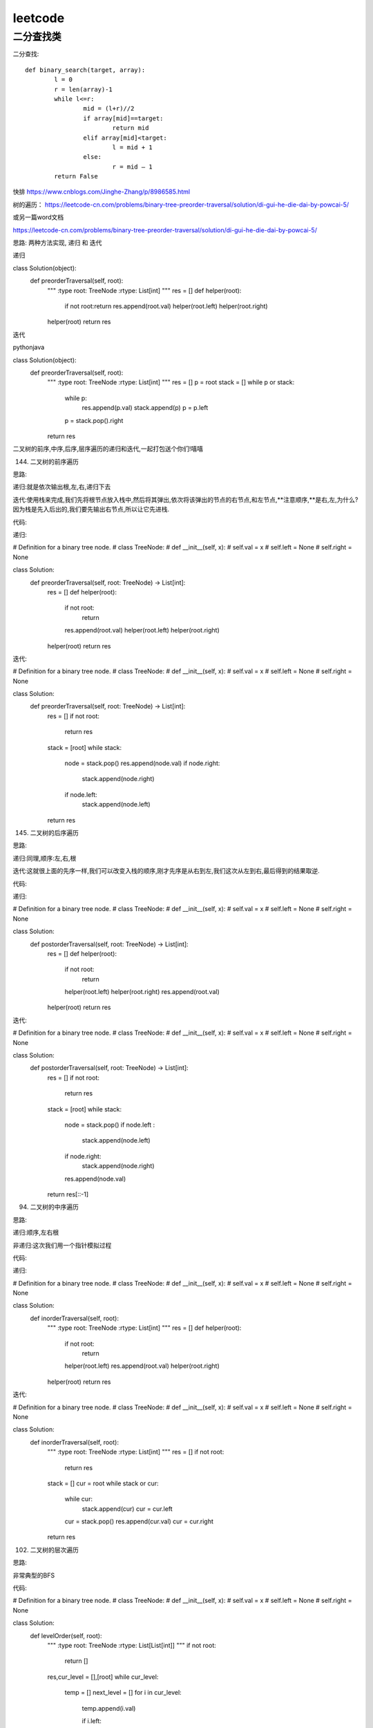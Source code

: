 .. knowledge_record documentation master file, created by
   sphinx-quickstart on Tue July 4 21:15:34 2020.
   You can adapt this file completely to your liking, but it should at least
   contain the root `toctree` directive.

******************
leetcode
******************

二分查找类
==================



二分查找::

	def binary_search(target, array):
		l = 0
		r = len(array)-1
		while l<=r:
			mid = (l+r)//2
			if array[mid]==target:
				return mid
			elif array[mid]<target:
				l = mid + 1
			else:
				r = mid – 1
		return False


快排
https://www.cnblogs.com/Jinghe-Zhang/p/8986585.html

树的遍历：
https://leetcode-cn.com/problems/binary-tree-preorder-traversal/solution/di-gui-he-die-dai-by-powcai-5/

或另一篇word文档

https://leetcode-cn.com/problems/binary-tree-preorder-traversal/solution/di-gui-he-die-dai-by-powcai-5/

思路:
两种方法实现, 递归 和 迭代

递归

class Solution(object):
    def preorderTraversal(self, root):
        """
        :type root: TreeNode
        :rtype: List[int]
        """
        res = []
        def helper(root):
            if not root:return 
            res.append(root.val)
            helper(root.left)
            helper(root.right)
        helper(root)
        return res
迭代

pythonjava

class Solution(object):
    def preorderTraversal(self, root):
        """
        :type root: TreeNode
        :rtype: List[int]
        """
        res = []
        p = root
        stack = []
        while p or stack:
            while p:
                res.append(p.val)
                stack.append(p)
                p = p.left
            p = stack.pop().right
        return res
二叉树的前序,中序,后序,层序遍历的递归和迭代,一起打包送个你们!嘻嘻

144. 二叉树的前序遍历

思路:

递归:就是依次输出根,左,右,递归下去

迭代:使用栈来完成,我们先将根节点放入栈中,然后将其弹出,依次将该弹出的节点的右节点,和左节点,**注意顺序,**是右,左,为什么?因为栈是先入后出的,我们要先输出右节点,所以让它先进栈.

代码:

递归:


# Definition for a binary tree node.
# class TreeNode:
#     def __init__(self, x):
#         self.val = x
#         self.left = None
#         self.right = None

class Solution:
    def preorderTraversal(self, root: TreeNode) -> List[int]:
        res = []
        def helper(root):
            if not root:
                return 
            res.append(root.val)
            helper(root.left)
            helper(root.right)
        helper(root)
        return res
迭代:


# Definition for a binary tree node.
# class TreeNode:
#     def __init__(self, x):
#         self.val = x
#         self.left = None
#         self.right = None

class Solution:
    def preorderTraversal(self, root: TreeNode) -> List[int]:
        res = []
        if not root:
            return res
        stack = [root]
        while stack:
            node = stack.pop()
            res.append(node.val)
            if node.right:
                stack.append(node.right)
            if node.left:
                stack.append(node.left)
        return res
145. 二叉树的后序遍历

思路:

递归:同理,顺序:左,右,根

迭代:这就很上面的先序一样,我们可以改变入栈的顺序,刚才先序是从右到左,我们这次从左到右,最后得到的结果取逆.

代码:

递归:


# Definition for a binary tree node.
# class TreeNode:
#     def __init__(self, x):
#         self.val = x
#         self.left = None
#         self.right = None

class Solution:
    def postorderTraversal(self, root: TreeNode) -> List[int]:
        res = []
        def helper(root):
            if not root:
                return 
            helper(root.left)
            helper(root.right)
            res.append(root.val)
        helper(root)
        return res
迭代:


# Definition for a binary tree node.
# class TreeNode:
#     def __init__(self, x):
#         self.val = x
#         self.left = None
#         self.right = None

class Solution:
    def postorderTraversal(self, root: TreeNode) -> List[int]:
        res = []
        if not root:
            return res
        stack = [root]
        while stack:
            node = stack.pop()
            if node.left :
                stack.append(node.left)
            if node.right:
                stack.append(node.right)
            res.append(node.val)
        return res[::-1]
94. 二叉树的中序遍历

思路:

递归:顺序,左右根

非递归:这次我们用一个指针模拟过程

代码:

递归:


# Definition for a binary tree node.
# class TreeNode:
#     def __init__(self, x):
#         self.val = x
#         self.left = None
#         self.right = None

class Solution:
    def inorderTraversal(self, root):
        """
        :type root: TreeNode
        :rtype: List[int]
        """
        res = []
        def helper(root):
            if not root:
                return 
            helper(root.left)
            res.append(root.val)
            helper(root.right)
        helper(root)
        return res
迭代:


# Definition for a binary tree node.
# class TreeNode:
#     def __init__(self, x):
#         self.val = x
#         self.left = None
#         self.right = None

class Solution:
    def inorderTraversal(self, root):
        """
        :type root: TreeNode
        :rtype: List[int]
        """
        res = []
        if not root:
            return res
        stack = []
        cur = root
        while stack or cur:
            while cur:
                stack.append(cur)
                cur = cur.left
            cur = stack.pop()
            res.append(cur.val)
            cur = cur.right
        return res
102. 二叉树的层次遍历

思路:

非常典型的BFS

代码:


# Definition for a binary tree node.
# class TreeNode:
#     def __init__(self, x):
#         self.val = x
#         self.left = None
#         self.right = None

class Solution:
    def levelOrder(self, root):
        """
        :type root: TreeNode
        :rtype: List[List[int]]
        """
        if not root:
            return []

        res,cur_level = [],[root]
        while cur_level:
            temp = []
            next_level = []
            for i in cur_level:
                temp.append(i.val)

                if i.left:
                    next_level.append(i.left)
                if i.right:
                    next_level.append(i.right)
            res.append(temp)
            cur_level = next_level
        return res






